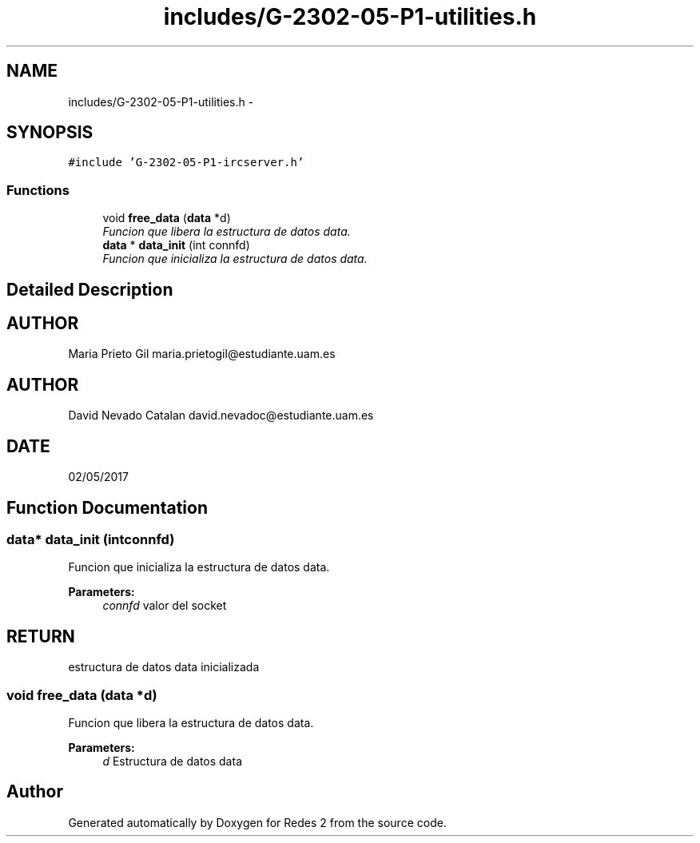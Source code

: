 .TH "includes/G-2302-05-P1-utilities.h" 3 "Wed May 3 2017" "Redes 2" \" -*- nroff -*-
.ad l
.nh
.SH NAME
includes/G-2302-05-P1-utilities.h \- 
.SH SYNOPSIS
.br
.PP
\fC#include 'G-2302-05-P1-ircserver\&.h'\fP
.br

.SS "Functions"

.in +1c
.ti -1c
.RI "void \fBfree_data\fP (\fBdata\fP *d)"
.br
.RI "\fIFuncion que libera la estructura de datos data\&. \fP"
.ti -1c
.RI "\fBdata\fP * \fBdata_init\fP (int connfd)"
.br
.RI "\fIFuncion que inicializa la estructura de datos data\&. \fP"
.in -1c
.SH "Detailed Description"
.PP 

.SH "AUTHOR"
.PP
Maria Prieto Gil maria.prietogil@estudiante.uam.es 
.SH "AUTHOR"
.PP
David Nevado Catalan david.nevadoc@estudiante.uam.es 
.SH "DATE"
.PP
02/05/2017 
.SH "Function Documentation"
.PP 
.SS "\fBdata\fP* data_init (intconnfd)"

.PP
Funcion que inicializa la estructura de datos data\&. 
.PP
\fBParameters:\fP
.RS 4
\fIconnfd\fP valor del socket 
.RE
.PP
.SH "RETURN"
.PP
estructura de datos data inicializada 
.SS "void free_data (\fBdata\fP *d)"

.PP
Funcion que libera la estructura de datos data\&. 
.PP
\fBParameters:\fP
.RS 4
\fId\fP Estructura de datos data 
.RE
.PP

.SH "Author"
.PP 
Generated automatically by Doxygen for Redes 2 from the source code\&.
